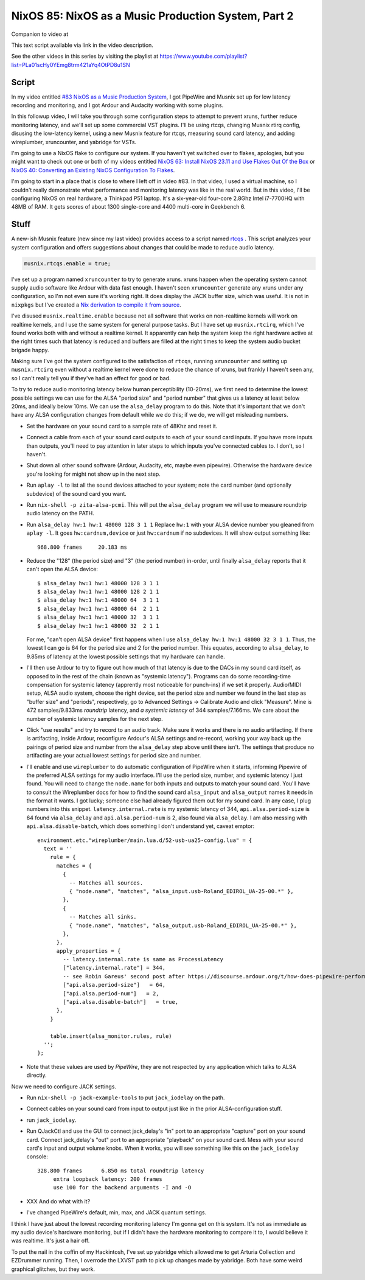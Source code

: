 ====================================================
NixOS 85: NixOS as a Music Production System, Part 2
====================================================

Companion to video at

This text script available via link in the video description.

See the other videos in this series by visiting the playlist at
https://www.youtube.com/playlist?list=PLa01scHy0YEmg8trm421aYq4OtPD8u1SN

Script
------

In my video entitled `#83 NixOS as a Music Production System
<https://www.youtube.com/watch?v=_M_vSwGGVzY>`_, I got PipeWire and Musnix set
up for low latency recording and monitoring, and I got Ardour and Audacity
working with some plugins.

In this followup video, I will take you through some configuration steps to
attempt to prevent xruns, further reduce monitoring latency, and we'll set up
some commercial VST plugins.  I'll be using rtcqs, changing Musnix rtirq
config, disusing the low-latency kernel, using a new Musnix feature for rtcqs,
measuring sound card latency, and adding wireplumber, xruncounter, and yabridge
for VSTs.

I'm going to use a NixOS flake to configure our system.  If you haven't yet
switched over to flakes, apologies, but you might want to check out one or both
of my videos entitled `NixOS 63: Install NixOS 23.11 and Use Flakes Out Of the
Box <https://youtu.be/hoB0pHZ0fpI>`_ or `NixOS 40: Converting an Existing NixOS
Configuration To Flakes <https://youtu.be/Hox4wByw5pY>`_.

I'm going to start in a place that is close to where I left off in video #83.
In that video, I used a virtual machine, so I couldn't really demonstrate what
performance and monitoring latency was like in the real world.  But in this
video, I'll be configuring NixOS on real hardware, a Thinkpad P51 laptop.  It's
a six-year-old four-core 2.8Ghz Intel i7-7700HQ with 48MB of RAM.  It gets
scores of about 1300 single-core and 4400 multi-core in Geekbench 6.

Stuff
-----

A new-ish Musnix feature (new since my last video) provides access to a script
named `rtcqs <https://codeberg.org/rtcqs/rtcqs>`_ .  This script analyzes your
system configuration and offers suggestions about changes that could be made to
reduce audio latency.

.. code-block:: nix

   musnix.rtcqs.enable = true;

I've set up a program named ``xruncounter`` to try to generate xruns.  xruns
happen when the operating system cannot supply audio software like Ardour with
data fast enough.  I haven't seen ``xruncounter`` generate any xruns under any
configuration, so I'm not even sure it's working right.  It does display the
JACK buffer size, which was useful. It is not in ``nixpkgs`` but I've created a
`Nix derivation to compile it from source
<https://github.com/mcdonc/.nixconfig/blob/master/pkgs/xruncounter.nix>`_.

I've disused ``musnix.realtime.enable`` because not all software that works on
non-realtime kernels will work on realtime kernels, and I use the same system
for general purpose tasks.  But I have set up ``musnix.rtcirq``, which I've
found works both with and without a realtime kernel.  It apparently can help
the system keep the right hardware active at the right times such that latency
is reduced and buffers are filled at the right times to keep the system audio
bucket brigade happy.

Making sure I've got the system configured to the satisfaction of ``rtcqs``,
running ``xruncounter`` and setting up ``musnix.rtcirq`` even without a
realtime kernel were done to reduce the chance of xruns, but frankly I haven't
seen any, so I can't really tell you if they've had an effect for good or bad.

To try to reduce audio monitoring latency below human perceptibility (10-20ms),
we first need to determine the lowest possible settings we can use for the ALSA
"period size" and "period number" that gives us a latency at least below 20ms,
and ideally below 10ms.  We can use the ``alsa_delay`` program to do this.
Note that it's important that we don't have any ALSA configuration changes from
default while we do this; if we do, we will get misleading numbers.

- Set the hardware on your sound card to a sample rate of 48Khz and reset it.

- Connect a cable from each of your sound card outputs to each of your sound
  card inputs.  If you have more inputs than outputs, you'll need to pay
  attention in later steps to which inputs you've connected cables to.  I
  don't, so I haven't.

- Shut down all other sound software (Ardour, Audacity, etc, maybe even
  pipewire).  Otherwise the hardware device you're looking for might not
  show up in the next step.

- Run ``aplay -l`` to list all the sound devices attached to your system; note
  the card number (and optionally subdevice) of the sound card you want.

- Run ``nix-shell -p zita-alsa-pcmi``.  This will put the ``alsa_delay``
  program we will use to measure roundtrip audio latency on the PATH.

- Run ``alsa_delay hw:1 hw:1 48000 128 3 1 1`` Replace ``hw:1`` with your
  ALSA device number you gleaned from ``aplay -l``.  It goes
  ``hw:cardnum,device`` or just ``hw:cardnum`` if no subdevices.
  It will show output something like::

      968.800 frames     20.183 ms

- Reduce the "128" (the period size) and "3" (the period number) in-order,
  until finally ``alsa_delay`` reports that it can't open the ALSA device::

    $ alsa_delay hw:1 hw:1 48000 128 3 1 1
    $ alsa_delay hw:1 hw:1 48000 128 2 1 1
    $ alsa_delay hw:1 hw:1 48000 64  3 1 1
    $ alsa_delay hw:1 hw:1 48000 64  2 1 1
    $ alsa_delay hw:1 hw:1 48000 32  3 1 1
    $ alsa_delay hw:1 hw:1 48000 32  2 1 1

  For me, "can't open ALSA device" first happens when I use ``alsa_delay hw:1
  hw:1 48000 32 3 1 1``.  Thus, the lowest I can go is 64 for the period size
  and 2 for the period number.  This equates, according to ``alsa_delay``, to
  9.85ms of latency at the lowest possible settings that my hardware can
  handle.

- I'll then use Ardour to try to figure out how much of that latency is due to
  the DACs in my sound card itself, as opposed to in the rest of the chain
  (known as "systemic latency").  Programs can do some recording-time
  compensation for systemic latency (apprently most noticeable for punch-ins)
  if we set it properly.  Audio/MIDI setup, ALSA audio system, choose the right
  device, set the period size and number we found in the last step as "buffer
  size" and "periods", respectively, go to Advanced Settings -> Calibrate Audio
  and click "Measure".  Mine is 472 samples/9.833ms *roundtrip* latency, and *a
  systemic latency* of 344 samples/7.166ms.  We care about the number of
  systemic latency samples for the next step.

- Click "use results" and try to record to an audio track.  Make sure it works
  and there is no audio artifacting.  If there is artifacting, inside Ardour,
  reconfigure Ardour's ALSA settings and re-record, working your way back up
  the pairings of period size and number from the ``alsa_delay`` step above
  until there isn't.  The settings that produce no artifacting are your actual
  lowest settings for period size and number.

- I'll enable and use ``wireplumber`` to do automatic configuration of PipeWire
  when it starts, informing Pipewire of the preferred ALSA settings for my
  audio interface.  I'll use the period size, number, and systemic latency I
  just found.  You will need to change the ``node.name`` for both inputs and
  outputs to match your sound card.  You'll have to consult the Wireplumber
  docs for how to find the sound card ``alsa_input`` and ``alsa_output`` names
  it needs in the format it wants.  I got lucky; someone else had already
  figured them out for my sound card.  In any case, I plug numbers into this
  snippet.  ``latency.internal.rate`` is my systemic latency of 344,
  ``api.alsa.period-size`` is 64 found via ``alsa_delay`` and
  ``api.alsa.period-num`` is 2, also found via ``alsa_delay``.  I am also
  messing with ``api.alsa.disable-batch``, which does something I don't
  understand yet, caveat emptor::
  
     environment.etc."wireplumber/main.lua.d/52-usb-ua25-config.lua" = {
       text = ''
         rule = {
           matches = {
             {
               -- Matches all sources.
               { "node.name", "matches", "alsa_input.usb-Roland_EDIROL_UA-25-00.*" },
             },
             {
               -- Matches all sinks.
               { "node.name", "matches", "alsa_output.usb-Roland_EDIROL_UA-25-00.*" },
             },
           },
           apply_properties = {
             -- latency.internal.rate is same as ProcessLatency
             ["latency.internal.rate"] = 344,
             -- see Robin Gareus' second post after https://discourse.ardour.org/t/how-does-pipewire-perform-with-ardour/107381/12
             ["api.alsa.period-size"]   = 64,
             ["api.alsa.period-num"]   = 2,
             ["api.alsa.disable-batch"]   = true,
           },
         }

         table.insert(alsa_monitor.rules, rule)
       '';
     };

- Note that these values are used by *PipeWire*, they are not respected by any
  application which talks to ALSA directly.

Now we need to configure JACK settings.

- Run ``nix-shell -p jack-example-tools`` to put ``jack_iodelay`` on the path.

- Connect cables on your sound card from input to output just like in the prior
  ALSA-configuration stuff.

- run ``jack_iodelay``.

- Run QJackCtl and use the GUI to connect jack_delay's "in" port to an
  appropriate "capture" port on your sound card.  Connect jack_delay's "out"
  port to an appropriate "playback" on your sound card.  Mess with your sound
  card's input and output volume knobs. When it works, you will see something
  like this on the ``jack_iodelay`` console::

   328.800 frames      6.850 ms total roundtrip latency
	extra loopback latency: 200 frames
	use 100 for the backend arguments -I and -O

- XXX And do what with it?

- I've changed PipeWire's default, min, max, and JACK quantum settings.

I think I have just about the lowest recording monitoring latency I'm gonna get
on this system.  It's not as immediate as my audio device's hardware
monitoring, but if I didn't have the hardware monitoring to compare it to, I
would believe it was realtime.  It's just a hair off.

To put the nail in the coffin of my Hackintosh, I've set up yabridge which
allowed me to get Arturia Collection and EZDrummer running.  Then, I overrode
the LXVST path to pick up changes made by yabridge.  Both have some weird
graphical glitches, but they work.

